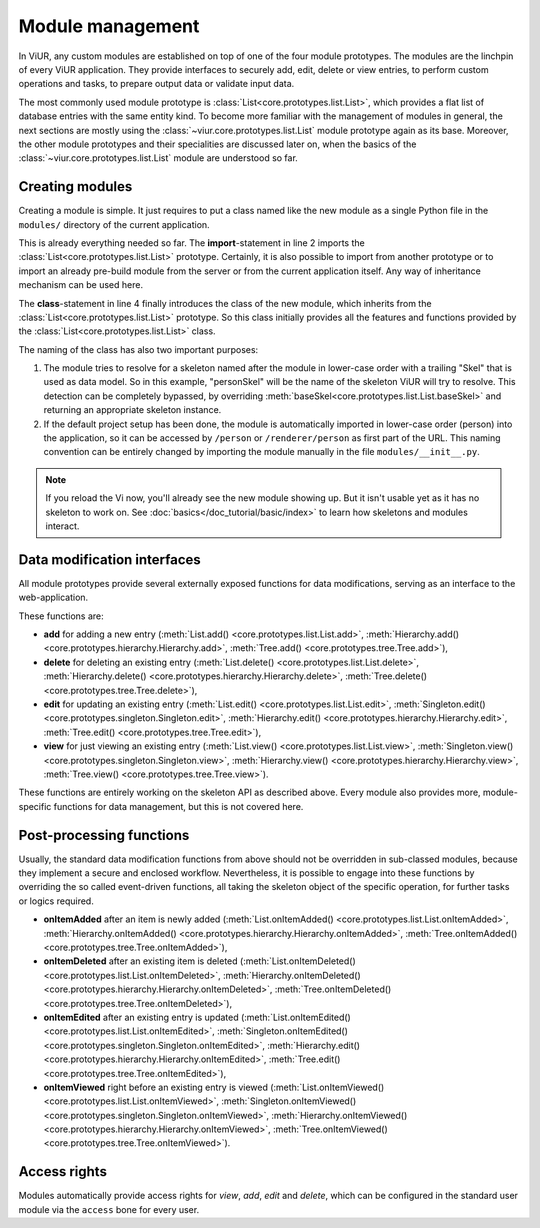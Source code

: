 
-----------------
Module management
-----------------

In ViUR, any custom modules are established on top of one of the four module prototypes. The modules are the linchpin of every ViUR application. They provide interfaces to securely add, edit, delete or view entries, to perform custom operations and tasks, to prepare output data or validate input data.

The most commonly used module prototype is :class:`List<core.prototypes.list.List>`, which provides a flat list of database entries with the same entity kind. To become more familiar with the management of modules in general, the next sections are mostly using the :class:`~viur.core.prototypes.list.List` module prototype again as its base. Moreover, the other module prototypes and their specialities are discussed later on, when the basics of the :class:`~viur.core.prototypes.list.List` module are understood so far.


Creating modules
----------------

Creating a module is simple. It just requires to put a class named like the new module as a single Python file in the ``modules/`` directory of the current application.

.. code-block:: python
   :caption: modules/person.py
   :linenos:

   #-*- coding: utf-8 -*-
   from viur.core.prototypes import List

   class Person(List):
      pass

This is already everything needed so far. The **import**-statement in line 2 imports the :class:`List<core.prototypes.list.List>` prototype. Certainly, it is also possible to import from another prototype or to import an already pre-build module from the server or from the current application itself. Any way of inheritance mechanism can be used here.

The **class**-statement in line 4 finally introduces the class of the new module, which inherits from the :class:`List<core.prototypes.list.List>` prototype. So this class initially provides all the features and functions provided by the :class:`List<core.prototypes.list.List>` class.

The naming of the class has also two important purposes:

1. The module tries to resolve for a skeleton named after the module in lower-case order with a trailing "Skel" that is used as data model. So in this example, "personSkel" will be the name of the skeleton ViUR will try to resolve. This detection can be completely bypassed, by overriding :meth:`baseSkel<core.prototypes.list.List.baseSkel>` and returning an appropriate skeleton instance.

2. If the default project setup has been done, the module is automatically imported in lower-case order (person) into the application, so it can be accessed by ``/person`` or ``/renderer/person`` as first part of the URL. This naming convention can be entirely changed by importing the module manually in the file ``modules/__init__.py``.

.. Note::

    If you reload the Vi now, you'll already see the new module showing up.
    But it isn't usable yet as it has no skeleton to work on.
    See :doc:`basics</doc_tutorial/basic/index>` to learn how skeletons and modules interact.

Data modification interfaces
----------------------------

All module prototypes provide several externally exposed functions for data modifications, serving as an interface to the web-application.

These functions are:

- **add** for adding a new entry (:meth:`List.add() <core.prototypes.list.List.add>`, :meth:`Hierarchy.add() <core.prototypes.hierarchy.Hierarchy.add>`, :meth:`Tree.add() <core.prototypes.tree.Tree.add>`),
- **delete** for deleting an existing entry (:meth:`List.delete() <core.prototypes.list.List.delete>`, :meth:`Hierarchy.delete() <core.prototypes.hierarchy.Hierarchy.delete>`, :meth:`Tree.delete() <core.prototypes.tree.Tree.delete>`),
- **edit** for updating an existing entry (:meth:`List.edit() <core.prototypes.list.List.edit>`, :meth:`Singleton.edit() <core.prototypes.singleton.Singleton.edit>`, :meth:`Hierarchy.edit() <core.prototypes.hierarchy.Hierarchy.edit>`, :meth:`Tree.edit() <core.prototypes.tree.Tree.edit>`),
- **view** for just viewing an existing entry (:meth:`List.view() <core.prototypes.list.List.view>`, :meth:`Singleton.view() <core.prototypes.singleton.Singleton.view>`, :meth:`Hierarchy.view() <core.prototypes.hierarchy.Hierarchy.view>`, :meth:`Tree.view() <core.prototypes.tree.Tree.view>`).

These functions are entirely working on the skeleton API as described above. Every module also provides more, module-specific functions for data management, but this is not covered here.


Post-processing functions
-------------------------

Usually, the standard data modification functions from above should not be overridden in sub-classed modules, because they implement a secure and enclosed workflow. Nevertheless, it is possible to engage into these functions by overriding the so called event-driven functions, all taking the skeleton object of the specific operation, for further tasks or logics required.

- **onItemAdded** after an item is newly added (:meth:`List.onItemAdded() <core.prototypes.list.List.onItemAdded>`, :meth:`Hierarchy.onItemAdded() <core.prototypes.hierarchy.Hierarchy.onItemAdded>`, :meth:`Tree.onItemAdded() <core.prototypes.tree.Tree.onItemAdded>`),
- **onItemDeleted** after an existing item is deleted (:meth:`List.onItemDeleted() <core.prototypes.list.List.onItemDeleted>`, :meth:`Hierarchy.onItemDeleted() <core.prototypes.hierarchy.Hierarchy.onItemDeleted>`, :meth:`Tree.onItemDeleted() <core.prototypes.tree.Tree.onItemDeleted>`),
- **onItemEdited** after an existing entry is updated (:meth:`List.onItemEdited() <core.prototypes.list.List.onItemEdited>`, :meth:`Singleton.onItemEdited() <core.prototypes.singleton.Singleton.onItemEdited>`, :meth:`Hierarchy.edit() <core.prototypes.hierarchy.Hierarchy.onItemEdited>`, :meth:`Tree.edit() <core.prototypes.tree.Tree.onItemEdited>`),
- **onItemViewed** right before an existing entry is viewed (:meth:`List.onItemViewed() <core.prototypes.list.List.onItemViewed>`, :meth:`Singleton.onItemViewed() <core.prototypes.singleton.Singleton.onItemViewed>`, :meth:`Hierarchy.onItemViewed() <core.prototypes.hierarchy.Hierarchy.onItemViewed>`, :meth:`Tree.onItemViewed() <core.prototypes.tree.Tree.onItemViewed>`).


Access rights
-------------

Modules automatically provide access rights for *view*, *add*, *edit* and *delete*, which can be configured in the standard user module via the ``access`` bone for every user.
